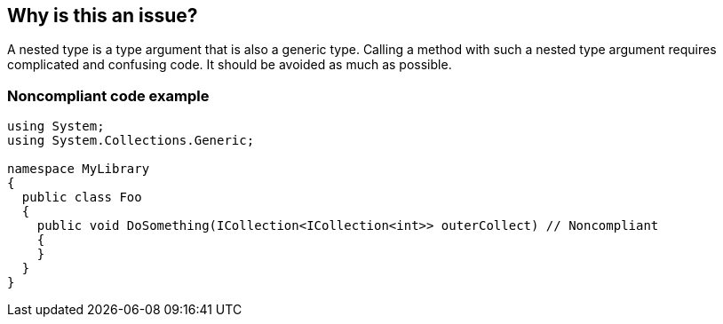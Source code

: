 == Why is this an issue?

A nested type is a type argument that is also a generic type. Calling a method with such a nested type argument requires complicated and confusing code. It should be avoided as much as possible.


=== Noncompliant code example

[source,csharp]
----
using System;
using System.Collections.Generic;

namespace MyLibrary
{
  public class Foo
  {
    public void DoSomething(ICollection<ICollection<int>> outerCollect) // Noncompliant
    {
    }
  }
}
----


ifdef::env-github,rspecator-view[]

'''
== Implementation Specification
(visible only on this page)

=== Message

Refactor this method to remove the nested type argument.


=== Highlighting

The nested type argument in the method declaration


endif::env-github,rspecator-view[]
